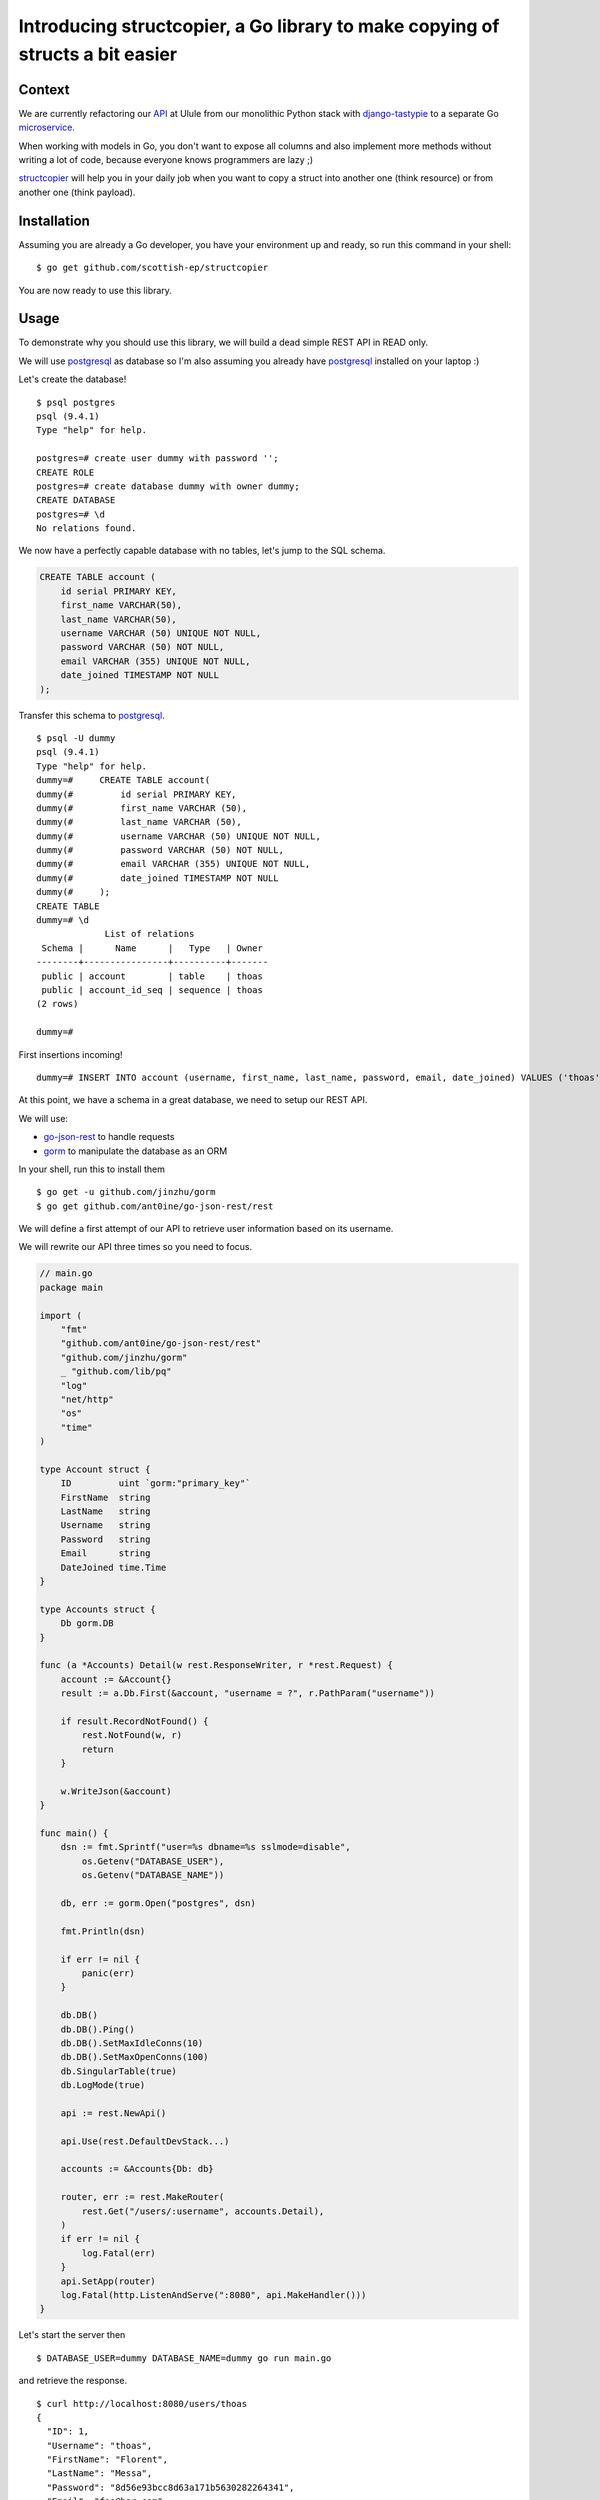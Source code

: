 Introducing structcopier, a Go library to make copying of structs a bit easier 
============================================================================

Context 
-------

We are currently refactoring our API_ at Ulule from our monolithic Python
stack with `django-tastypie`_ to a separate Go microservice_.

When working with models in Go, you don't want to expose all columns and
also implement more methods without writing a lot of code, because everyone
knows programmers are lazy ;)

structcopier_ will help you in your daily job when you want to copy a struct into
another one (think resource) or from another one (think payload).

Installation
------------

Assuming you are already a Go developer, you have your environment up and ready,
so run this command in your shell:

::

    $ go get github.com/scottish-ep/structcopier

You are now ready to use this library.

Usage
-----

To demonstrate why you should use this library, we will build a dead simple REST
API in READ only.

We will use postgresql_ as database so I'm also assuming you
already have postgresql_ installed on your laptop :)

Let's create the database!

::

    $ psql postgres
    psql (9.4.1)
    Type "help" for help.

    postgres=# create user dummy with password '';
    CREATE ROLE
    postgres=# create database dummy with owner dummy;
    CREATE DATABASE
    postgres=# \d
    No relations found.

We now have a perfectly capable database with no tables, let's jump to the
SQL schema.

.. code-block:: sql

    CREATE TABLE account (
        id serial PRIMARY KEY,
        first_name VARCHAR(50),
        last_name VARCHAR(50),
        username VARCHAR (50) UNIQUE NOT NULL,
        password VARCHAR (50) NOT NULL,
        email VARCHAR (355) UNIQUE NOT NULL,
        date_joined TIMESTAMP NOT NULL
    );

Transfer this schema to postgresql_.

::

    $ psql -U dummy
    psql (9.4.1)
    Type "help" for help.
    dummy=#     CREATE TABLE account(
    dummy(#         id serial PRIMARY KEY,
    dummy(#         first_name VARCHAR (50),
    dummy(#         last_name VARCHAR (50),
    dummy(#         username VARCHAR (50) UNIQUE NOT NULL,
    dummy(#         password VARCHAR (50) NOT NULL,
    dummy(#         email VARCHAR (355) UNIQUE NOT NULL,
    dummy(#         date_joined TIMESTAMP NOT NULL
    dummy(#     );
    CREATE TABLE
    dummy=# \d
                 List of relations
     Schema |      Name      |   Type   | Owner
    --------+----------------+----------+-------
     public | account        | table    | thoas
     public | account_id_seq | sequence | thoas
    (2 rows)

    dummy=#

First insertions incoming!

::

    dummy=# INSERT INTO account (username, first_name, last_name, password, email, date_joined) VALUES ('thoas', 'Florent', 'Messa', '8d56e93bcc8d63a171b5630282264341', 'foo@bar.com', '2015-07-31 15:10:10');

At this point, we have a schema in a great database, we need to setup our
REST API.

We will use:

* `go-json-rest`_ to handle requests
* gorm_ to manipulate the database as an ORM

In your shell, run this to install them

::

    $ go get -u github.com/jinzhu/gorm
    $ go get github.com/ant0ine/go-json-rest/rest

We will define a first attempt of our API to retrieve user information based
on its username.

We will rewrite our API three times so you need to focus.

.. code-block:: go

    // main.go
    package main

    import (
        "fmt"
        "github.com/ant0ine/go-json-rest/rest"
        "github.com/jinzhu/gorm"
        _ "github.com/lib/pq"
        "log"
        "net/http"
        "os"
        "time"
    )

    type Account struct {
        ID         uint `gorm:"primary_key"`
        FirstName  string
        LastName   string
        Username   string
        Password   string
        Email      string
        DateJoined time.Time
    }

    type Accounts struct {
        Db gorm.DB
    }

    func (a *Accounts) Detail(w rest.ResponseWriter, r *rest.Request) {
        account := &Account{}
        result := a.Db.First(&account, "username = ?", r.PathParam("username"))

        if result.RecordNotFound() {
            rest.NotFound(w, r)
            return
        }

        w.WriteJson(&account)
    }

    func main() {
        dsn := fmt.Sprintf("user=%s dbname=%s sslmode=disable",
            os.Getenv("DATABASE_USER"),
            os.Getenv("DATABASE_NAME"))

        db, err := gorm.Open("postgres", dsn)

        fmt.Println(dsn)

        if err != nil {
            panic(err)
        }

        db.DB()
        db.DB().Ping()
        db.DB().SetMaxIdleConns(10)
        db.DB().SetMaxOpenConns(100)
        db.SingularTable(true)
        db.LogMode(true)

        api := rest.NewApi()

        api.Use(rest.DefaultDevStack...)

        accounts := &Accounts{Db: db}

        router, err := rest.MakeRouter(
            rest.Get("/users/:username", accounts.Detail),
        )
        if err != nil {
            log.Fatal(err)
        }
        api.SetApp(router)
        log.Fatal(http.ListenAndServe(":8080", api.MakeHandler()))
    }

Let's start the server then

::

    $ DATABASE_USER=dummy DATABASE_NAME=dummy go run main.go

and retrieve the response.

::

    $ curl http://localhost:8080/users/thoas
    {
      "ID": 1,
      "Username": "thoas",
      "FirstName": "Florent",
      "LastName": "Messa",
      "Password": "8d56e93bcc8d63a171b5630282264341",
      "Email": "foo@bar.com",
      "DateJoined": "2015-07-31T15:10:10Z"
    }

Wait a minute? You are exposing the user's password... this not
what we are excepting... We want this specific format

.. code-block:: json

    {
      "id": 1,
      "username": "thoas",
      "first_name": "Florent",
      "last_name": "Messa",
      "name": "Florent Messa",
      "email": "foo@bar.com",
      "date_joined": "2015-07-31T15:10:10Z",
      "api_url": "http://localhost:8080/users/thoas"
    }

Implement a separate struct named ``AccountResource``

.. code-block:: go

    type AccountResource struct {
        ID         uint      `json:"id"`
        Username   string    `json:"username"`
        FirstName  string    `json:"first_name"`
        LastName   string    `json:"last_name"`
        Name       string    `json:"name"`
        Email      string    `json:"email"`
        DateJoined time.Time `json:"date_joined"`
    }

    func (a Account) Name() string {
        return fmt.Sprintf("%s %s", a.FirstName, a.LastName)
    }

and rewrite ``Accounts.Detail`` to use structcopier_

.. code-block:: go

    func (a *Accounts) Detail(w rest.ResponseWriter, r *rest.Request) {
        account := &Account{}
        result := a.Db.First(&account, "username = ?", r.PathParam("username"))

        if result.RecordNotFound() {
            rest.NotFound(w, r)
            return
        }

        resource := &AccountResource{}

        structcopier.Copy(account).To(resource)

        w.WriteJson(&resource)
    }

We are good now, we can inspect our result

::

    $ curl http://localhost:8080/users/thoas
    {
      "id": 1,
      "username": "thoas",
      "first_name": "Florent",
      "last_name": "Messa",
      "name": "Florent Messa",
      "email": "foo@bar.com",
      "date_joined": "2015-07-31T15:10:10Z"
    }

Easy, right?

We will now rewrite for the last time ``Accounts.Detail`` to provide
some context to retrieve the base url in ``api_url`` attribute.

.. code-block:: go

    func (a *Accounts) Detail(w rest.ResponseWriter, r *rest.Request) {
        account := &Account{}
        result := a.Db.First(&account, "username = ?", r.PathParam("username"))

        if result.RecordNotFound() {
            rest.NotFound(w, r)
            return
        }

        resource := &AccountResource{}

        context := map[string]interface{}{"base_url": r.BaseUrl()}

        structcopier.Copy(account).WithContext(context).To(resource)

        w.WriteJson(&resource)
    }

We need to update ``AccountResource`` to implement the ``ApiUrl`` new method

.. code-block:: go

    type AccountResource struct {
        ID         uint      `json:"id"`
        Username   string    `json:"username"`
        FirstName  string    `json:"first_name"`
        LastName   string    `json:"last_name"`
        Name       string    `json:"name"`
        Email      string    `json:"email"`
        DateJoined time.Time `json:"date_joined"`
        ApiUrl     string    `structcopier:"context" json:"api_url"`
    }

    func (a Account) Name() string {
        return fmt.Sprintf("%s %s", a.FirstName, a.LastName)
    }

    func (a Account) ApiUrl(context map[string]interface{}) string {
        return fmt.Sprintf("%s/users/%s", context["base_url"], a.Username)
    }

We have now the final result of what we excepted for the first time :)

::

    $ curl http://localhost:8080/users/thoas
    {
      "id": 1,
      "username": "thoas",
      "first_name": "Florent",
      "last_name": "Messa",
      "name": "Florent Messa",
      "email": "foo@bar.com",
      "date_joined": "2015-07-31T15:10:10Z",
      "api_url": "http://localhost:8080/users/thoas"
    }

If you have reached to the bottom you belong to the brave!

It has been a long introduction, hope your enjoy it!

Contributing to structcopier
--------------------------

* Ping us on twitter `@oibafsellig <https://twitter.com/oibafsellig>`_, `@thoas <https://twitter.com/thoas>`_
* Fork the `project <https://github.com/scottish-ep/structcopier>`_
* Fix `bugs <https://github.com/scottish-ep/structcopier/issues>`_

Don't hesitate ;)


.. _API: http://developers.ulule.com/
.. _django-tastypie: https://github.com/django-tastypie/django-tastypie
.. _microservice: http://martinfowler.com/articles/microservices.html
.. _React.js: http://facebook.github.io/react/
.. _postgresql: http://www.postgresql.org/
.. _go-json-rest: https://github.com/ant0ine/go-json-rest
.. _gorm: https://github.com/jinzhu/gorm
.. _structcopier: https://github.com/scottish-ep/structcopier
